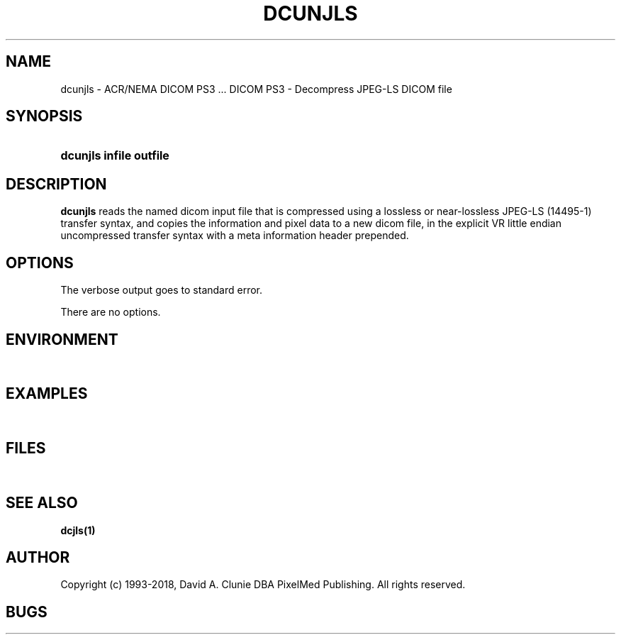 .TH DCUNJLS 1 "10 August 2006" "DICOM PS3" "DICOM PS3 - Decompress JPEG-LS DICOM file"
.SH NAME
dcunjls \- ACR/NEMA DICOM PS3 ... DICOM PS3 - Decompress JPEG-LS DICOM file
.SH SYNOPSIS
.HP 10
.B dcunjls "infile" "outfile"
.SH DESCRIPTION
.LP
.B dcunjls
reads the named dicom input file that is compressed using a lossless or near-lossless JPEG-LS (14495-1)
transfer syntax, and copies the information and pixel data to a new dicom file,
in the explicit VR little endian uncompressed transfer syntax with a meta information
header prepended.
.SH OPTIONS
The verbose output goes to standard error.
.LP
There are no options.
.SH ENVIRONMENT
.LP
\ 
.SH EXAMPLES
.LP
\ 
.SH FILES
.LP
\ 
.SH SEE ALSO
.BR dcjls(1)
.SH AUTHOR
Copyright (c) 1993-2018, David A. Clunie DBA PixelMed Publishing. All rights reserved.
.SH BUGS

